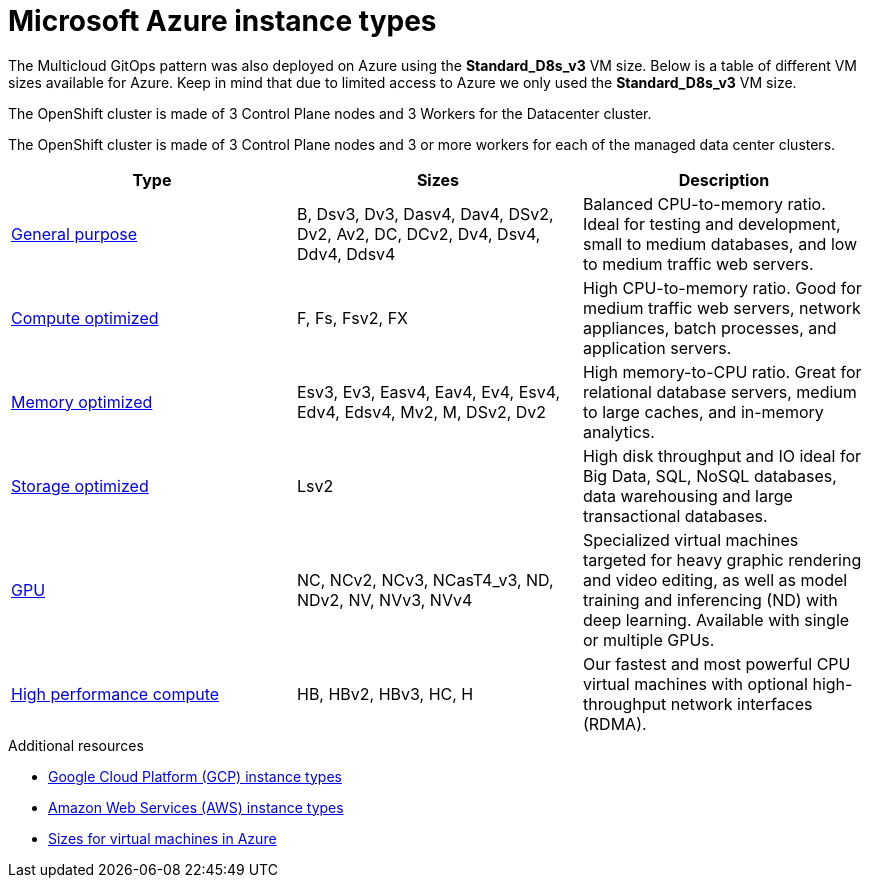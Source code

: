 :_content-type: REFERENCE
:imagesdir: ../../images

[id="ms-azure-instance-types"]
= Microsoft Azure instance types

The Multicloud GitOps pattern was also deployed on Azure using the *Standard_D8s_v3* VM size. Below is a table of different VM sizes available for Azure. Keep in mind that due to limited access to Azure we only used the *Standard_D8s_v3* VM size.

The OpenShift cluster is made of 3 Control Plane nodes and 3 Workers for the Datacenter cluster.

The OpenShift cluster is made of 3 Control Plane nodes and 3 or more workers for each of the managed data center clusters.

|===
| Type | Sizes | Description

| https://docs.microsoft.com/en-us/azure/virtual-machines/sizes-general[General purpose]
| B, Dsv3, Dv3, Dasv4, Dav4, DSv2, Dv2, Av2, DC, DCv2, Dv4, Dsv4, Ddv4, Ddsv4
| Balanced CPU-to-memory ratio. Ideal for testing and development, small to medium databases, and low to medium traffic web servers.

| https://docs.microsoft.com/en-us/azure/virtual-machines/sizes-compute[Compute optimized]
| F, Fs, Fsv2, FX
| High CPU-to-memory ratio. Good for medium traffic web servers, network appliances, batch processes, and application servers.

| https://docs.microsoft.com/en-us/azure/virtual-machines/sizes-memory[Memory optimized]
| Esv3, Ev3, Easv4, Eav4, Ev4, Esv4, Edv4, Edsv4, Mv2, M, DSv2, Dv2
| High memory-to-CPU ratio. Great for relational database servers, medium to large caches, and in-memory analytics.

| https://docs.microsoft.com/en-us/azure/virtual-machines/sizes-storage[Storage optimized]
| Lsv2
| High disk throughput and IO ideal for Big Data, SQL, NoSQL databases, data warehousing and large transactional databases.

| https://docs.microsoft.com/en-us/azure/virtual-machines/sizes-gpu[GPU]
| NC, NCv2, NCv3, NCasT4_v3, ND, NDv2, NV, NVv3, NVv4
| Specialized virtual machines targeted for heavy graphic rendering and video editing, as well as model training and inferencing (ND) with deep learning. Available with single or multiple GPUs.

| https://docs.microsoft.com/en-us/azure/virtual-machines/sizes-hpc[High performance compute]
| HB, HBv2, HBv3, HC, H
| Our fastest and most powerful CPU virtual machines with optional high-throughput network interfaces (RDMA).
|===


[role="_additional-resources"]
.Additional resources
* <<gcp-instance-types,Google Cloud Platform (GCP) instance types>>
* <<aws-instance-types,Amazon Web Services (AWS) instance types>>
* link:https://docs.microsoft.com/en-us/azure/virtual-machines/sizes[Sizes for virtual machines in Azure]
